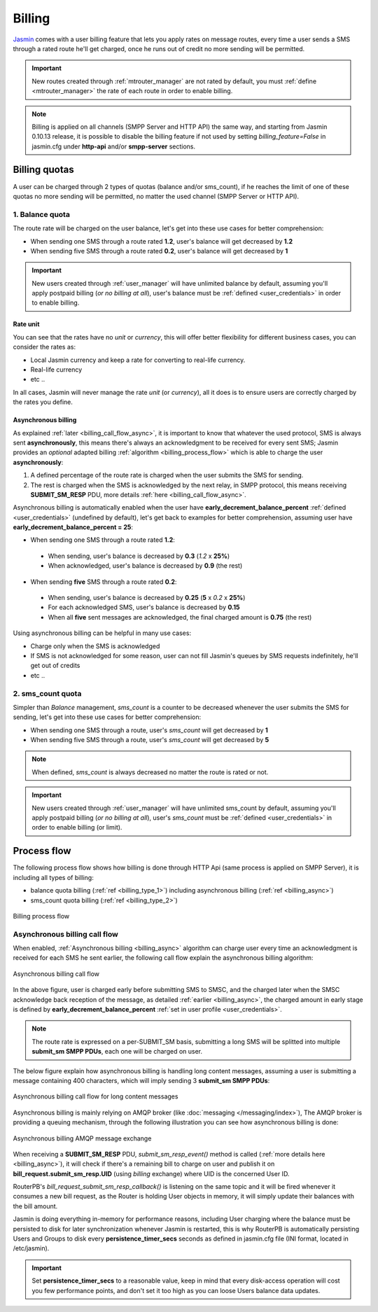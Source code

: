 #######
Billing
#######

`Jasmin <http://jasminsms.com/>`_ comes with a user billing feature that lets you apply rates on message routes, every time a user sends a SMS through a rated route he'll get charged, once he runs out of credit no more sending will be permitted.

.. important:: New routes created through :ref:`mtrouter_manager` are not rated by default, you must :ref:`define <mtrouter_manager>` the rate of each route in order to enable billing.
.. note:: Billing is applied on all channels (SMPP Server and HTTP API) the same way, and starting from Jasmin 0.10.13 release, it is possible to disable the billing feature if not used by setting *billing_feature=False* in jasmin.cfg under **http-api** and/or **smpp-server** sections.

Billing quotas
**************

A user can be charged through 2 types of quotas (balance and/or sms_count), if he reaches the limit of one of these quotas no more sending will be permitted, no matter the used channel (SMPP Server or HTTP API).

.. _billing_type_1:

1. Balance quota
================

The route rate will be charged on the user balance, let's get into these use cases for better comprehension:

* When sending one SMS through a route rated **1.2**, user's balance will get decreased by **1.2**
* When sending five SMS through a route rated **0.2**, user's balance will get decreased by **1**

.. important:: New users created through :ref:`user_manager` will have unlimited balance by default, assuming you'll apply postpaid billing (*or no billing at all*), user's balance must be :ref:`defined <user_credentials>` in order to enable billing.

Rate unit
---------

You can see that the rates have no *unit* or *currency*, this will offer better flexibility for different business cases, you can consider the rates as:

* Local Jasmin currency and keep a rate for converting to real-life currency.
* Real-life currency
* etc ..

In all cases, Jasmin will never manage the rate *unit* (or *currency*), all it does is to ensure users are correctly charged by the rates you define.

.. _billing_async:

Asynchronous billing
--------------------

As explained :ref:`later <billing_call_flow_async>`, it is important to know that whatever the used protocol, SMS is always sent **asynchronously**, this means there's always an acknowledgment to be received for every sent SMS; Jasmin provides an *optional* adapted billing :ref:`algorithm <billing_process_flow>` which is able to charge the user **asynchronously**:

#. A defined percentage of the route rate is charged when the user submits the SMS for sending.
#. The rest is charged when the SMS is acknowledged by the next relay, in SMPP protocol, this means receiving **SUBMIT_SM_RESP** PDU, more details :ref:`here <billing_call_flow_async>`.

Asynchronous billing is automatically enabled when the user have **early_decrement_balance_percent** :ref:`defined <user_credentials>` (undefined by default), let's get back to examples for better comprehension, assuming user have **early_decrement_balance_percent = 25**:

* When sending one SMS through a route rated **1.2**:

 * When sending, user's balance is decreased by **0.3** (*1.2* x **25%**)
 * When acknowledged, user's balance is decreased by **0.9** (the rest)

* When sending **five** SMS through a route rated **0.2**:

 * When sending, user's balance is decreased by **0.25** (**5** x *0.2* x **25%**)
 * For each acknowledged SMS, user's balance is decreased by **0.15**
 * When all **five** sent messages are acknowledged, the final charged amount is **0.75** (the rest)

Using asynchronous billing can be helpful in many use cases:

* Charge only when the SMS is acknowledged
* If SMS is not acknowledged for some reason, user can not fill Jasmin's queues by SMS requests indefinitely, he'll get out of credits
* etc ..

.. _billing_type_2:

2. sms_count quota
========================

Simpler than *Balance* management, *sms_count* is a counter to be decreased whenever the user submits the SMS for sending, let's get into these use cases for better comprehension:

* When sending one SMS through a route, user's *sms_count* will get decreased by **1**
* When sending five SMS through a route, user's *sms_count* will get decreased by **5**


.. note:: When defined, *sms_count* is always decreased no matter the route is rated or not.

.. important:: New users created through :ref:`user_manager` will have unlimited sms_count by default, assuming you'll apply postpaid billing (*or no billing at all*), user's *sms_count* must be :ref:`defined <user_credentials>` in order to enable billing (or limit).

.. _billing_process_flow:

Process flow
************

The following process flow shows how billing is done through HTTP Api (same process is applied on SMPP Server), it is including all types of billing:

* balance quota billing (:ref:`ref <billing_type_1>`) including asynchronous billing (:ref:`ref <billing_async>`)
* sms_count quota billing (:ref:`ref <billing_type_2>`)

.. figure:: /resources/billing/billing-process.png
   :alt: Billing process flow
   :align: Center

   Billing process flow

.. _billing_call_flow_async:

Asynchronous billing call flow
==============================

When enabled, :ref:`Asynchronous billing <billing_async>` algorithm can charge user every time an acknowledgment is received for each SMS he sent earlier, the following call flow explain the asynchronous billing algorithm:

.. figure:: /resources/billing/async-callflow.png
   :alt: Asynchronous billing call flow
   :align: Center

   Asynchronous billing call flow

In the above figure, user is charged early before submitting SMS to SMSC, and the charged later when the SMSC acknowledge back reception of the message, as detailed :ref:`earlier <billing_async>`, the charged amount in early stage is defined by **early_decrement_balance_percent** :ref:`set in user profile <user_credentials>`.

.. note:: The route rate is expressed on a per-SUBMIT_SM basis, submitting a long SMS will be splitted into multiple **submit_sm SMPP PDUs**, each one will be charged on user.

The below figure explain how asynchronous billing is handling long content messages, assuming a user is submitting a message containing 400 characters, which will imply sending 3 **submit_sm SMPP PDUs**:

.. figure:: /resources/billing/async-callflow-long-content.png
   :alt: Asynchronous billing call flow for long content messages
   :align: Center

   Asynchronous billing call flow for long content messages

Asynchronous billing is mainly relying on AMQP broker (like :doc:`messaging </messaging/index>`), The AMQP broker is providing a queuing mechanism, through the following illustration you can see how asynchronous billing is done:

.. figure:: /resources/billing/billing.png
   :alt: Asynchronous billing AMQP message exchange
   :align: Center

   Asynchronous billing AMQP message exchange

When receiving a **SUBMIT_SM_RESP** PDU, *submit_sm_resp_event()* method is called (:ref:`more details here <billing_async>`), it will check if there's a remaining bill to charge on user and publish it on **bill_request.submit_sm_resp.UID** (using *billing* exchange) where UID is the concerned User ID.

RouterPB's *bill_request_submit_sm_resp_callback()* is listening on the same topic and it will be fired whenever it consumes a new bill request, as the Router is holding User objects in memory, it will simply update their balances with the bill amount.

Jasmin is doing everything in-memory for performance reasons, including User charging where the balance must be persisted to disk for later synchronization whenever Jasmin is restarted, this is why RouterPB is automatically persisting Users and Groups to disk every **persistence_timer_secs** seconds as defined in jasmin.cfg file (INI format, located in /etc/jasmin).

.. important:: Set **persistence_timer_secs** to a reasonable value, keep in mind that every disk-access operation will cost you few performance points, and don't set it too high as you can loose Users balance data updates.
